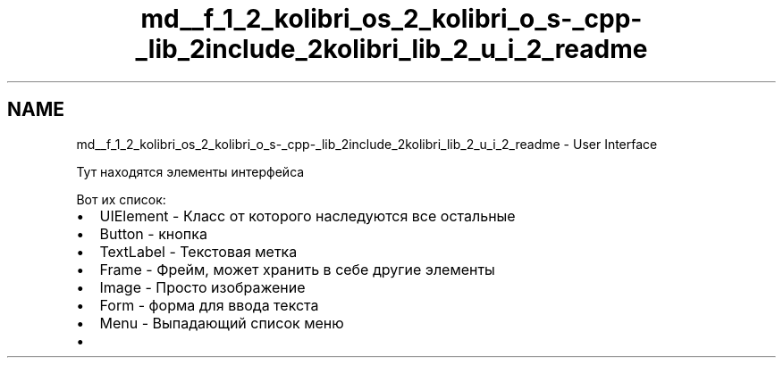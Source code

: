 .TH "md__f_1_2_kolibri_os_2_kolibri_o_s-_cpp-_lib_2include_2kolibri_lib_2_u_i_2_readme" 3 "KolibriLib" \" -*- nroff -*-
.ad l
.nh
.SH NAME
md__f_1_2_kolibri_os_2_kolibri_o_s-_cpp-_lib_2include_2kolibri_lib_2_u_i_2_readme \- User Interface 
.PP
 Тут находятся элементы интерфейса
.PP
Вот их список:
.IP "\(bu" 2
\fRUIElement\fP - Класс от которого наследуются все остальные
.IP "\(bu" 2
\fRButton\fP - кнопка
.IP "\(bu" 2
\fRTextLabel\fP - Текстовая метка
.IP "\(bu" 2
\fRFrame\fP - Фрейм, может хранить в себе другие элементы
.IP "\(bu" 2
\fRImage\fP - Просто изображение
.IP "\(bu" 2
\fRForm\fP - форма для ввода текста
.IP "\(bu" 2
\fRMenu\fP - Выпадающий список меню
.IP "\(bu" 2
'CheckBox' - наследуется от кнопки 
.PP

